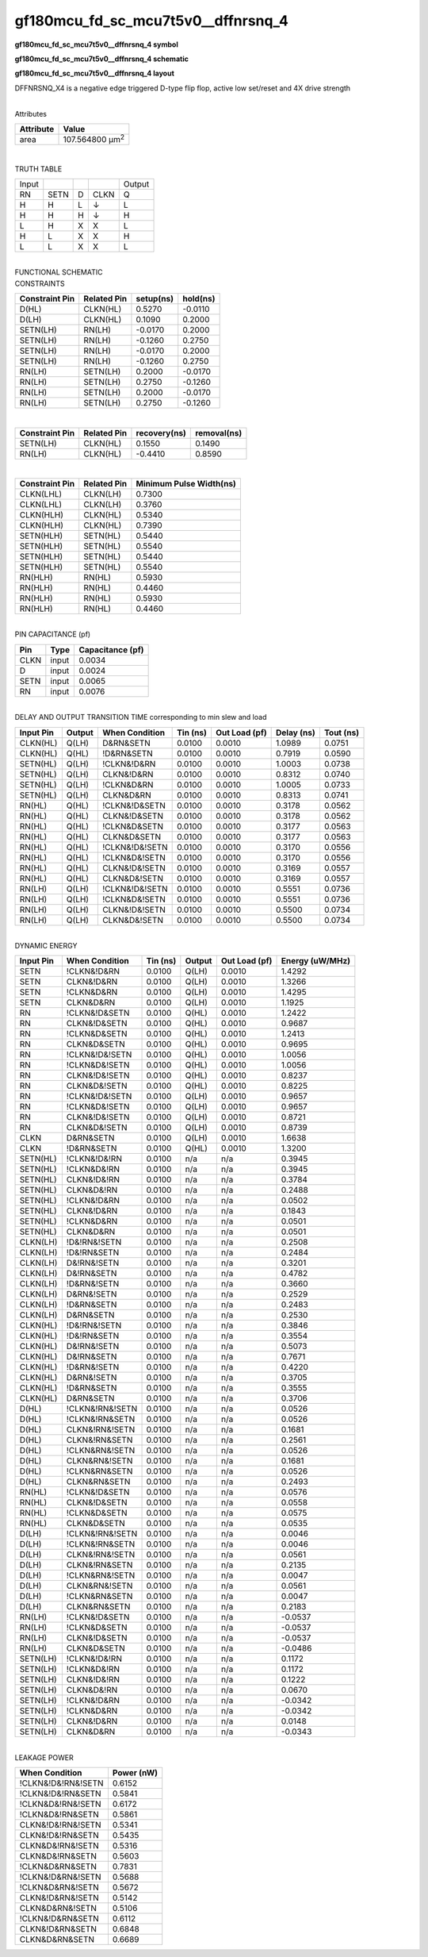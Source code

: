 =======================================
gf180mcu_fd_sc_mcu7t5v0__dffnrsnq_4
=======================================

**gf180mcu_fd_sc_mcu7t5v0__dffnrsnq_4 symbol**

.. image:: gf180mcu_fd_sc_mcu7t5v0__dffnrsnq_4.symbol.png
    :alt: gf180mcu_fd_sc_mcu7t5v0__dffnrsnq_4 symbol

**gf180mcu_fd_sc_mcu7t5v0__dffnrsnq_4 schematic**

.. image:: gf180mcu_fd_sc_mcu7t5v0__dffnrsnq_4.schematic.png
    :alt: gf180mcu_fd_sc_mcu7t5v0__dffnrsnq_4 schematic

**gf180mcu_fd_sc_mcu7t5v0__dffnrsnq_4 layout**

.. image:: gf180mcu_fd_sc_mcu7t5v0__dffnrsnq_4.layout.png
    :alt: gf180mcu_fd_sc_mcu7t5v0__dffnrsnq_4 layout



DFFNRSNQ_X4 is a negative edge triggered D-type flip flop, active low set/reset and 4X drive strength

|
| Attributes

============= =======================
**Attribute** **Value**
area          107.564800 µm\ :sup:`2`
============= =======================

|

TRUTH TABLE

===== ==== = ==== ======
Input             Output
RN    SETN D CLKN Q
H     H    L ↓    L
H     H    H ↓    H
L     H    X X    L
H     L    X X    H
L     L    X X    L
===== ==== = ==== ======

|
| FUNCTIONAL SCHEMATIC

.. image:: gf180mcu_fd_sc_mcu7t5v0__dffnrsnq_4.png

| CONSTRAINTS

================== =============== ============= ============
**Constraint Pin** **Related Pin** **setup(ns)** **hold(ns)**
D(HL)              CLKN(HL)        0.5270        -0.0110
D(LH)              CLKN(HL)        0.1090        0.2000
SETN(LH)           RN(LH)          -0.0170       0.2000
SETN(LH)           RN(LH)          -0.1260       0.2750
SETN(LH)           RN(LH)          -0.0170       0.2000
SETN(LH)           RN(LH)          -0.1260       0.2750
RN(LH)             SETN(LH)        0.2000        -0.0170
RN(LH)             SETN(LH)        0.2750        -0.1260
RN(LH)             SETN(LH)        0.2000        -0.0170
RN(LH)             SETN(LH)        0.2750        -0.1260
================== =============== ============= ============

|

================== =============== ================ ===============
**Constraint Pin** **Related Pin** **recovery(ns)** **removal(ns)**
SETN(LH)           CLKN(HL)        0.1550           0.1490
RN(LH)             CLKN(HL)        -0.4410          0.8590
================== =============== ================ ===============

|

================== =============== ===========================
**Constraint Pin** **Related Pin** **Minimum Pulse Width(ns)**
CLKN(LHL)          CLKN(LH)        0.7300
CLKN(LHL)          CLKN(LH)        0.3760
CLKN(HLH)          CLKN(HL)        0.5340
CLKN(HLH)          CLKN(HL)        0.7390
SETN(HLH)          SETN(HL)        0.5440
SETN(HLH)          SETN(HL)        0.5540
SETN(HLH)          SETN(HL)        0.5440
SETN(HLH)          SETN(HL)        0.5540
RN(HLH)            RN(HL)          0.5930
RN(HLH)            RN(HL)          0.4460
RN(HLH)            RN(HL)          0.5930
RN(HLH)            RN(HL)          0.4460
================== =============== ===========================

|
| PIN CAPACITANCE (pf)

======= ======== ====================
**Pin** **Type** **Capacitance (pf)**
CLKN    input    0.0034
D       input    0.0024
SETN    input    0.0065
RN      input    0.0076
======= ======== ====================

|
| DELAY AND OUTPUT TRANSITION TIME corresponding to min slew and load

+---------------+------------+--------------------+--------------+-------------------+----------------+---------------+
| **Input Pin** | **Output** | **When Condition** | **Tin (ns)** | **Out Load (pf)** | **Delay (ns)** | **Tout (ns)** |
+---------------+------------+--------------------+--------------+-------------------+----------------+---------------+
| CLKN(HL)      | Q(LH)      | D&RN&SETN          | 0.0100       | 0.0010            | 1.0989         | 0.0751        |
+---------------+------------+--------------------+--------------+-------------------+----------------+---------------+
| CLKN(HL)      | Q(HL)      | !D&RN&SETN         | 0.0100       | 0.0010            | 0.7919         | 0.0590        |
+---------------+------------+--------------------+--------------+-------------------+----------------+---------------+
| SETN(HL)      | Q(LH)      | !CLKN&!D&RN        | 0.0100       | 0.0010            | 1.0003         | 0.0738        |
+---------------+------------+--------------------+--------------+-------------------+----------------+---------------+
| SETN(HL)      | Q(LH)      | CLKN&!D&RN         | 0.0100       | 0.0010            | 0.8312         | 0.0740        |
+---------------+------------+--------------------+--------------+-------------------+----------------+---------------+
| SETN(HL)      | Q(LH)      | !CLKN&D&RN         | 0.0100       | 0.0010            | 1.0005         | 0.0733        |
+---------------+------------+--------------------+--------------+-------------------+----------------+---------------+
| SETN(HL)      | Q(LH)      | CLKN&D&RN          | 0.0100       | 0.0010            | 0.8313         | 0.0741        |
+---------------+------------+--------------------+--------------+-------------------+----------------+---------------+
| RN(HL)        | Q(HL)      | !CLKN&!D&SETN      | 0.0100       | 0.0010            | 0.3178         | 0.0562        |
+---------------+------------+--------------------+--------------+-------------------+----------------+---------------+
| RN(HL)        | Q(HL)      | CLKN&!D&SETN       | 0.0100       | 0.0010            | 0.3178         | 0.0562        |
+---------------+------------+--------------------+--------------+-------------------+----------------+---------------+
| RN(HL)        | Q(HL)      | !CLKN&D&SETN       | 0.0100       | 0.0010            | 0.3177         | 0.0563        |
+---------------+------------+--------------------+--------------+-------------------+----------------+---------------+
| RN(HL)        | Q(HL)      | CLKN&D&SETN        | 0.0100       | 0.0010            | 0.3177         | 0.0563        |
+---------------+------------+--------------------+--------------+-------------------+----------------+---------------+
| RN(HL)        | Q(HL)      | !CLKN&!D&!SETN     | 0.0100       | 0.0010            | 0.3170         | 0.0556        |
+---------------+------------+--------------------+--------------+-------------------+----------------+---------------+
| RN(HL)        | Q(HL)      | !CLKN&D&!SETN      | 0.0100       | 0.0010            | 0.3170         | 0.0556        |
+---------------+------------+--------------------+--------------+-------------------+----------------+---------------+
| RN(HL)        | Q(HL)      | CLKN&!D&!SETN      | 0.0100       | 0.0010            | 0.3169         | 0.0557        |
+---------------+------------+--------------------+--------------+-------------------+----------------+---------------+
| RN(HL)        | Q(HL)      | CLKN&D&!SETN       | 0.0100       | 0.0010            | 0.3169         | 0.0557        |
+---------------+------------+--------------------+--------------+-------------------+----------------+---------------+
| RN(LH)        | Q(LH)      | !CLKN&!D&!SETN     | 0.0100       | 0.0010            | 0.5551         | 0.0736        |
+---------------+------------+--------------------+--------------+-------------------+----------------+---------------+
| RN(LH)        | Q(LH)      | !CLKN&D&!SETN      | 0.0100       | 0.0010            | 0.5551         | 0.0736        |
+---------------+------------+--------------------+--------------+-------------------+----------------+---------------+
| RN(LH)        | Q(LH)      | CLKN&!D&!SETN      | 0.0100       | 0.0010            | 0.5500         | 0.0734        |
+---------------+------------+--------------------+--------------+-------------------+----------------+---------------+
| RN(LH)        | Q(LH)      | CLKN&D&!SETN       | 0.0100       | 0.0010            | 0.5500         | 0.0734        |
+---------------+------------+--------------------+--------------+-------------------+----------------+---------------+

|
| DYNAMIC ENERGY

+---------------+--------------------+--------------+------------+-------------------+---------------------+
| **Input Pin** | **When Condition** | **Tin (ns)** | **Output** | **Out Load (pf)** | **Energy (uW/MHz)** |
+---------------+--------------------+--------------+------------+-------------------+---------------------+
| SETN          | !CLKN&!D&RN        | 0.0100       | Q(LH)      | 0.0010            | 1.4292              |
+---------------+--------------------+--------------+------------+-------------------+---------------------+
| SETN          | CLKN&!D&RN         | 0.0100       | Q(LH)      | 0.0010            | 1.3266              |
+---------------+--------------------+--------------+------------+-------------------+---------------------+
| SETN          | !CLKN&D&RN         | 0.0100       | Q(LH)      | 0.0010            | 1.4295              |
+---------------+--------------------+--------------+------------+-------------------+---------------------+
| SETN          | CLKN&D&RN          | 0.0100       | Q(LH)      | 0.0010            | 1.1925              |
+---------------+--------------------+--------------+------------+-------------------+---------------------+
| RN            | !CLKN&!D&SETN      | 0.0100       | Q(HL)      | 0.0010            | 1.2422              |
+---------------+--------------------+--------------+------------+-------------------+---------------------+
| RN            | CLKN&!D&SETN       | 0.0100       | Q(HL)      | 0.0010            | 0.9687              |
+---------------+--------------------+--------------+------------+-------------------+---------------------+
| RN            | !CLKN&D&SETN       | 0.0100       | Q(HL)      | 0.0010            | 1.2413              |
+---------------+--------------------+--------------+------------+-------------------+---------------------+
| RN            | CLKN&D&SETN        | 0.0100       | Q(HL)      | 0.0010            | 0.9695              |
+---------------+--------------------+--------------+------------+-------------------+---------------------+
| RN            | !CLKN&!D&!SETN     | 0.0100       | Q(HL)      | 0.0010            | 1.0056              |
+---------------+--------------------+--------------+------------+-------------------+---------------------+
| RN            | !CLKN&D&!SETN      | 0.0100       | Q(HL)      | 0.0010            | 1.0056              |
+---------------+--------------------+--------------+------------+-------------------+---------------------+
| RN            | CLKN&!D&!SETN      | 0.0100       | Q(HL)      | 0.0010            | 0.8237              |
+---------------+--------------------+--------------+------------+-------------------+---------------------+
| RN            | CLKN&D&!SETN       | 0.0100       | Q(HL)      | 0.0010            | 0.8225              |
+---------------+--------------------+--------------+------------+-------------------+---------------------+
| RN            | !CLKN&!D&!SETN     | 0.0100       | Q(LH)      | 0.0010            | 0.9657              |
+---------------+--------------------+--------------+------------+-------------------+---------------------+
| RN            | !CLKN&D&!SETN      | 0.0100       | Q(LH)      | 0.0010            | 0.9657              |
+---------------+--------------------+--------------+------------+-------------------+---------------------+
| RN            | CLKN&!D&!SETN      | 0.0100       | Q(LH)      | 0.0010            | 0.8721              |
+---------------+--------------------+--------------+------------+-------------------+---------------------+
| RN            | CLKN&D&!SETN       | 0.0100       | Q(LH)      | 0.0010            | 0.8739              |
+---------------+--------------------+--------------+------------+-------------------+---------------------+
| CLKN          | D&RN&SETN          | 0.0100       | Q(LH)      | 0.0010            | 1.6638              |
+---------------+--------------------+--------------+------------+-------------------+---------------------+
| CLKN          | !D&RN&SETN         | 0.0100       | Q(HL)      | 0.0010            | 1.3200              |
+---------------+--------------------+--------------+------------+-------------------+---------------------+
| SETN(HL)      | !CLKN&!D&!RN       | 0.0100       | n/a        | n/a               | 0.3945              |
+---------------+--------------------+--------------+------------+-------------------+---------------------+
| SETN(HL)      | !CLKN&D&!RN        | 0.0100       | n/a        | n/a               | 0.3945              |
+---------------+--------------------+--------------+------------+-------------------+---------------------+
| SETN(HL)      | CLKN&!D&!RN        | 0.0100       | n/a        | n/a               | 0.3784              |
+---------------+--------------------+--------------+------------+-------------------+---------------------+
| SETN(HL)      | CLKN&D&!RN         | 0.0100       | n/a        | n/a               | 0.2488              |
+---------------+--------------------+--------------+------------+-------------------+---------------------+
| SETN(HL)      | !CLKN&!D&RN        | 0.0100       | n/a        | n/a               | 0.0502              |
+---------------+--------------------+--------------+------------+-------------------+---------------------+
| SETN(HL)      | CLKN&!D&RN         | 0.0100       | n/a        | n/a               | 0.1843              |
+---------------+--------------------+--------------+------------+-------------------+---------------------+
| SETN(HL)      | !CLKN&D&RN         | 0.0100       | n/a        | n/a               | 0.0501              |
+---------------+--------------------+--------------+------------+-------------------+---------------------+
| SETN(HL)      | CLKN&D&RN          | 0.0100       | n/a        | n/a               | 0.0501              |
+---------------+--------------------+--------------+------------+-------------------+---------------------+
| CLKN(LH)      | !D&!RN&!SETN       | 0.0100       | n/a        | n/a               | 0.2508              |
+---------------+--------------------+--------------+------------+-------------------+---------------------+
| CLKN(LH)      | !D&!RN&SETN        | 0.0100       | n/a        | n/a               | 0.2484              |
+---------------+--------------------+--------------+------------+-------------------+---------------------+
| CLKN(LH)      | D&!RN&!SETN        | 0.0100       | n/a        | n/a               | 0.3201              |
+---------------+--------------------+--------------+------------+-------------------+---------------------+
| CLKN(LH)      | D&!RN&SETN         | 0.0100       | n/a        | n/a               | 0.4782              |
+---------------+--------------------+--------------+------------+-------------------+---------------------+
| CLKN(LH)      | !D&RN&!SETN        | 0.0100       | n/a        | n/a               | 0.3660              |
+---------------+--------------------+--------------+------------+-------------------+---------------------+
| CLKN(LH)      | D&RN&!SETN         | 0.0100       | n/a        | n/a               | 0.2529              |
+---------------+--------------------+--------------+------------+-------------------+---------------------+
| CLKN(LH)      | !D&RN&SETN         | 0.0100       | n/a        | n/a               | 0.2483              |
+---------------+--------------------+--------------+------------+-------------------+---------------------+
| CLKN(LH)      | D&RN&SETN          | 0.0100       | n/a        | n/a               | 0.2530              |
+---------------+--------------------+--------------+------------+-------------------+---------------------+
| CLKN(HL)      | !D&!RN&!SETN       | 0.0100       | n/a        | n/a               | 0.3846              |
+---------------+--------------------+--------------+------------+-------------------+---------------------+
| CLKN(HL)      | !D&!RN&SETN        | 0.0100       | n/a        | n/a               | 0.3554              |
+---------------+--------------------+--------------+------------+-------------------+---------------------+
| CLKN(HL)      | D&!RN&!SETN        | 0.0100       | n/a        | n/a               | 0.5073              |
+---------------+--------------------+--------------+------------+-------------------+---------------------+
| CLKN(HL)      | D&!RN&SETN         | 0.0100       | n/a        | n/a               | 0.7671              |
+---------------+--------------------+--------------+------------+-------------------+---------------------+
| CLKN(HL)      | !D&RN&!SETN        | 0.0100       | n/a        | n/a               | 0.4220              |
+---------------+--------------------+--------------+------------+-------------------+---------------------+
| CLKN(HL)      | D&RN&!SETN         | 0.0100       | n/a        | n/a               | 0.3705              |
+---------------+--------------------+--------------+------------+-------------------+---------------------+
| CLKN(HL)      | !D&RN&SETN         | 0.0100       | n/a        | n/a               | 0.3555              |
+---------------+--------------------+--------------+------------+-------------------+---------------------+
| CLKN(HL)      | D&RN&SETN          | 0.0100       | n/a        | n/a               | 0.3706              |
+---------------+--------------------+--------------+------------+-------------------+---------------------+
| D(HL)         | !CLKN&!RN&!SETN    | 0.0100       | n/a        | n/a               | 0.0526              |
+---------------+--------------------+--------------+------------+-------------------+---------------------+
| D(HL)         | !CLKN&!RN&SETN     | 0.0100       | n/a        | n/a               | 0.0526              |
+---------------+--------------------+--------------+------------+-------------------+---------------------+
| D(HL)         | CLKN&!RN&!SETN     | 0.0100       | n/a        | n/a               | 0.1681              |
+---------------+--------------------+--------------+------------+-------------------+---------------------+
| D(HL)         | CLKN&!RN&SETN      | 0.0100       | n/a        | n/a               | 0.2561              |
+---------------+--------------------+--------------+------------+-------------------+---------------------+
| D(HL)         | !CLKN&RN&!SETN     | 0.0100       | n/a        | n/a               | 0.0526              |
+---------------+--------------------+--------------+------------+-------------------+---------------------+
| D(HL)         | CLKN&RN&!SETN      | 0.0100       | n/a        | n/a               | 0.1681              |
+---------------+--------------------+--------------+------------+-------------------+---------------------+
| D(HL)         | !CLKN&RN&SETN      | 0.0100       | n/a        | n/a               | 0.0526              |
+---------------+--------------------+--------------+------------+-------------------+---------------------+
| D(HL)         | CLKN&RN&SETN       | 0.0100       | n/a        | n/a               | 0.2493              |
+---------------+--------------------+--------------+------------+-------------------+---------------------+
| RN(HL)        | !CLKN&!D&SETN      | 0.0100       | n/a        | n/a               | 0.0576              |
+---------------+--------------------+--------------+------------+-------------------+---------------------+
| RN(HL)        | CLKN&!D&SETN       | 0.0100       | n/a        | n/a               | 0.0558              |
+---------------+--------------------+--------------+------------+-------------------+---------------------+
| RN(HL)        | !CLKN&D&SETN       | 0.0100       | n/a        | n/a               | 0.0575              |
+---------------+--------------------+--------------+------------+-------------------+---------------------+
| RN(HL)        | CLKN&D&SETN        | 0.0100       | n/a        | n/a               | 0.0535              |
+---------------+--------------------+--------------+------------+-------------------+---------------------+
| D(LH)         | !CLKN&!RN&!SETN    | 0.0100       | n/a        | n/a               | 0.0046              |
+---------------+--------------------+--------------+------------+-------------------+---------------------+
| D(LH)         | !CLKN&!RN&SETN     | 0.0100       | n/a        | n/a               | 0.0046              |
+---------------+--------------------+--------------+------------+-------------------+---------------------+
| D(LH)         | CLKN&!RN&!SETN     | 0.0100       | n/a        | n/a               | 0.0561              |
+---------------+--------------------+--------------+------------+-------------------+---------------------+
| D(LH)         | CLKN&!RN&SETN      | 0.0100       | n/a        | n/a               | 0.2135              |
+---------------+--------------------+--------------+------------+-------------------+---------------------+
| D(LH)         | !CLKN&RN&!SETN     | 0.0100       | n/a        | n/a               | 0.0047              |
+---------------+--------------------+--------------+------------+-------------------+---------------------+
| D(LH)         | CLKN&RN&!SETN      | 0.0100       | n/a        | n/a               | 0.0561              |
+---------------+--------------------+--------------+------------+-------------------+---------------------+
| D(LH)         | !CLKN&RN&SETN      | 0.0100       | n/a        | n/a               | 0.0047              |
+---------------+--------------------+--------------+------------+-------------------+---------------------+
| D(LH)         | CLKN&RN&SETN       | 0.0100       | n/a        | n/a               | 0.2183              |
+---------------+--------------------+--------------+------------+-------------------+---------------------+
| RN(LH)        | !CLKN&!D&SETN      | 0.0100       | n/a        | n/a               | -0.0537             |
+---------------+--------------------+--------------+------------+-------------------+---------------------+
| RN(LH)        | !CLKN&D&SETN       | 0.0100       | n/a        | n/a               | -0.0537             |
+---------------+--------------------+--------------+------------+-------------------+---------------------+
| RN(LH)        | CLKN&!D&SETN       | 0.0100       | n/a        | n/a               | -0.0537             |
+---------------+--------------------+--------------+------------+-------------------+---------------------+
| RN(LH)        | CLKN&D&SETN        | 0.0100       | n/a        | n/a               | -0.0486             |
+---------------+--------------------+--------------+------------+-------------------+---------------------+
| SETN(LH)      | !CLKN&!D&!RN       | 0.0100       | n/a        | n/a               | 0.1172              |
+---------------+--------------------+--------------+------------+-------------------+---------------------+
| SETN(LH)      | !CLKN&D&!RN        | 0.0100       | n/a        | n/a               | 0.1172              |
+---------------+--------------------+--------------+------------+-------------------+---------------------+
| SETN(LH)      | CLKN&!D&!RN        | 0.0100       | n/a        | n/a               | 0.1222              |
+---------------+--------------------+--------------+------------+-------------------+---------------------+
| SETN(LH)      | CLKN&D&!RN         | 0.0100       | n/a        | n/a               | 0.0670              |
+---------------+--------------------+--------------+------------+-------------------+---------------------+
| SETN(LH)      | !CLKN&!D&RN        | 0.0100       | n/a        | n/a               | -0.0342             |
+---------------+--------------------+--------------+------------+-------------------+---------------------+
| SETN(LH)      | !CLKN&D&RN         | 0.0100       | n/a        | n/a               | -0.0342             |
+---------------+--------------------+--------------+------------+-------------------+---------------------+
| SETN(LH)      | CLKN&!D&RN         | 0.0100       | n/a        | n/a               | 0.0148              |
+---------------+--------------------+--------------+------------+-------------------+---------------------+
| SETN(LH)      | CLKN&D&RN          | 0.0100       | n/a        | n/a               | -0.0343             |
+---------------+--------------------+--------------+------------+-------------------+---------------------+

|
| LEAKAGE POWER

================== ==============
**When Condition** **Power (nW)**
!CLKN&!D&!RN&!SETN 0.6152
!CLKN&!D&!RN&SETN  0.5841
!CLKN&D&!RN&!SETN  0.6172
!CLKN&D&!RN&SETN   0.5861
CLKN&!D&!RN&!SETN  0.5341
CLKN&!D&!RN&SETN   0.5435
CLKN&D&!RN&!SETN   0.5316
CLKN&D&!RN&SETN    0.5603
!CLKN&D&RN&SETN    0.7831
!CLKN&!D&RN&!SETN  0.5688
!CLKN&D&RN&!SETN   0.5672
CLKN&!D&RN&!SETN   0.5142
CLKN&D&RN&!SETN    0.5106
!CLKN&!D&RN&SETN   0.6112
CLKN&!D&RN&SETN    0.6848
CLKN&D&RN&SETN     0.6689
================== ==============

